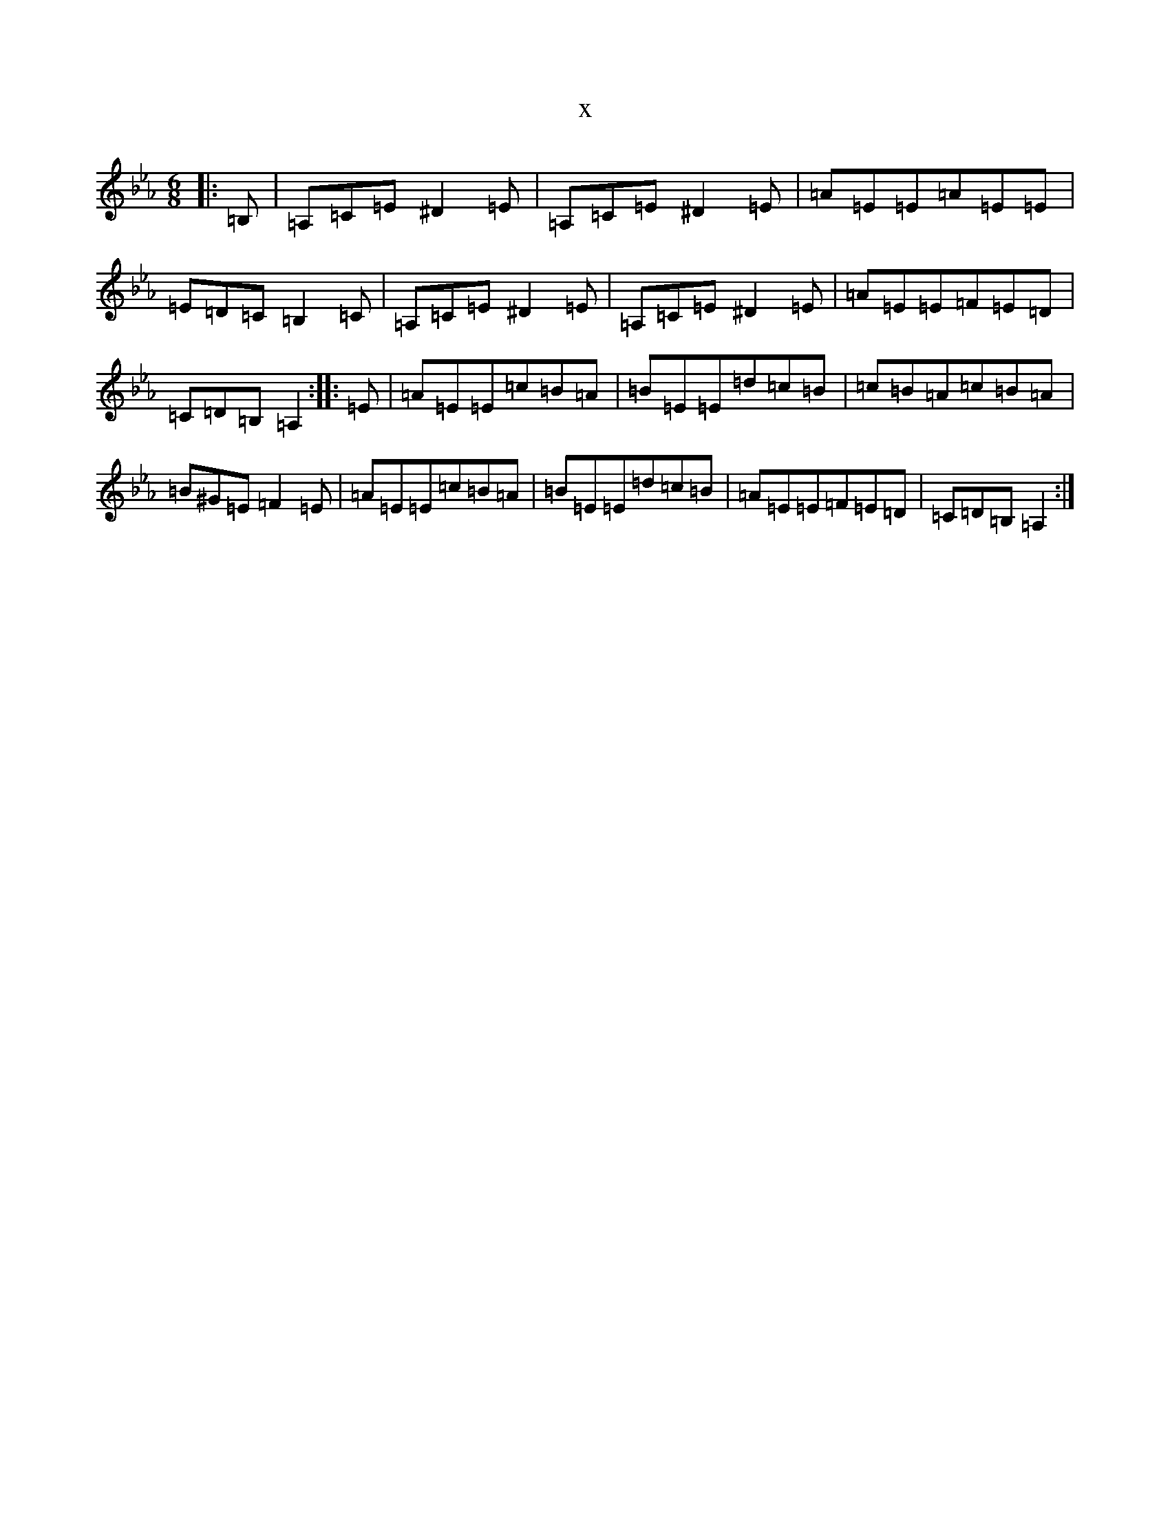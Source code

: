 X:11088
T:x
L:1/8
M:6/8
K: C minor
|:=B,|=A,=C=E^D2=E|=A,=C=E^D2=E|=A=E=E=A=E=E|=E=D=C=B,2=C|=A,=C=E^D2=E|=A,=C=E^D2=E|=A=E=E=F=E=D|=C=D=B,=A,2:||:=E|=A=E=E=c=B=A|=B=E=E=d=c=B|=c=B=A=c=B=A|=B^G=E=F2=E|=A=E=E=c=B=A|=B=E=E=d=c=B|=A=E=E=F=E=D|=C=D=B,=A,2:|